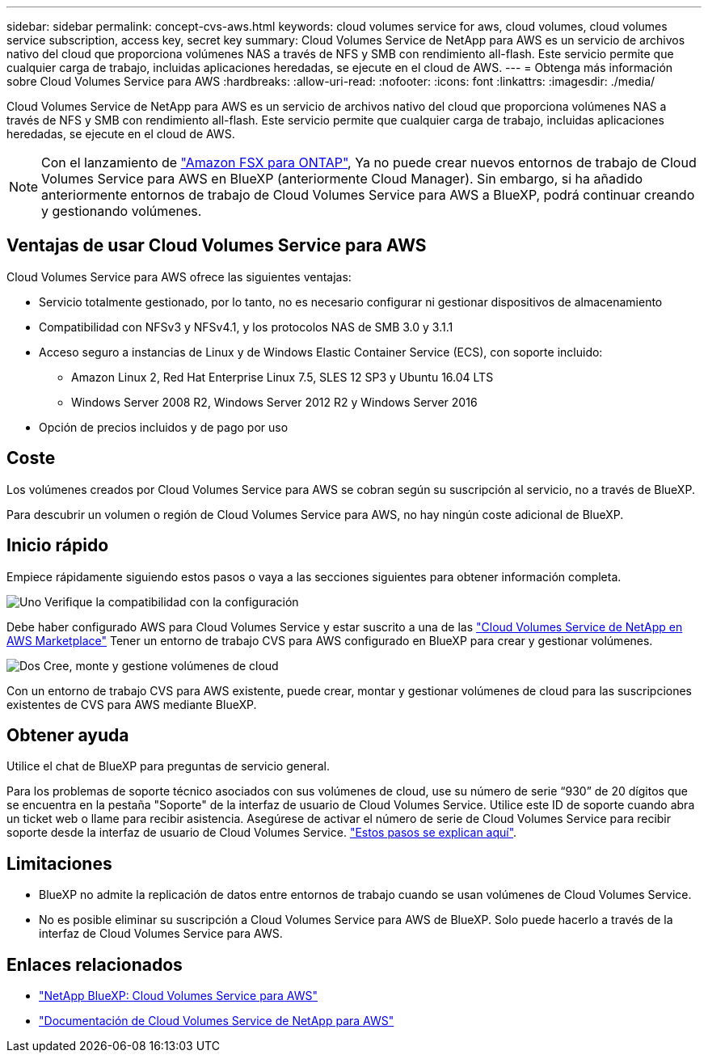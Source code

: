 ---
sidebar: sidebar 
permalink: concept-cvs-aws.html 
keywords: cloud volumes service for aws, cloud volumes, cloud volumes service subscription, access key, secret key 
summary: Cloud Volumes Service de NetApp para AWS es un servicio de archivos nativo del cloud que proporciona volúmenes NAS a través de NFS y SMB con rendimiento all-flash. Este servicio permite que cualquier carga de trabajo, incluidas aplicaciones heredadas, se ejecute en el cloud de AWS. 
---
= Obtenga más información sobre Cloud Volumes Service para AWS
:hardbreaks:
:allow-uri-read: 
:nofooter: 
:icons: font
:linkattrs: 
:imagesdir: ./media/


[role="lead"]
Cloud Volumes Service de NetApp para AWS es un servicio de archivos nativo del cloud que proporciona volúmenes NAS a través de NFS y SMB con rendimiento all-flash. Este servicio permite que cualquier carga de trabajo, incluidas aplicaciones heredadas, se ejecute en el cloud de AWS.


NOTE: Con el lanzamiento de link:https://docs.aws.amazon.com/fsx/latest/ONTAPGuide/what-is-fsx-ontap.html["Amazon FSX para ONTAP"^], Ya no puede crear nuevos entornos de trabajo de Cloud Volumes Service para AWS en BlueXP (anteriormente Cloud Manager). Sin embargo, si ha añadido anteriormente entornos de trabajo de Cloud Volumes Service para AWS a BlueXP, podrá continuar creando y gestionando volúmenes.



== Ventajas de usar Cloud Volumes Service para AWS

Cloud Volumes Service para AWS ofrece las siguientes ventajas:

* Servicio totalmente gestionado, por lo tanto, no es necesario configurar ni gestionar dispositivos de almacenamiento
* Compatibilidad con NFSv3 y NFSv4.1, y los protocolos NAS de SMB 3.0 y 3.1.1
* Acceso seguro a instancias de Linux y de Windows Elastic Container Service (ECS), con soporte incluido:
+
** Amazon Linux 2, Red Hat Enterprise Linux 7.5, SLES 12 SP3 y Ubuntu 16.04 LTS
** Windows Server 2008 R2, Windows Server 2012 R2 y Windows Server 2016


* Opción de precios incluidos y de pago por uso




== Coste

Los volúmenes creados por Cloud Volumes Service para AWS se cobran según su suscripción al servicio, no a través de BlueXP.

Para descubrir un volumen o región de Cloud Volumes Service para AWS, no hay ningún coste adicional de BlueXP.



== Inicio rápido

Empiece rápidamente siguiendo estos pasos o vaya a las secciones siguientes para obtener información completa.

.image:https://raw.githubusercontent.com/NetAppDocs/common/main/media/number-1.png["Uno"] Verifique la compatibilidad con la configuración
[role="quick-margin-para"]
Debe haber configurado AWS para Cloud Volumes Service y estar suscrito a una de las https://aws.amazon.com/marketplace/search/results?x=0&y=0&searchTerms=netapp+cloud+volumes+service["Cloud Volumes Service de NetApp en AWS Marketplace"^] Tener un entorno de trabajo CVS para AWS configurado en BlueXP para crear y gestionar volúmenes.

.image:https://raw.githubusercontent.com/NetAppDocs/common/main/media/number-2.png["Dos"] Cree, monte y gestione volúmenes de cloud
[role="quick-margin-para"]
Con un entorno de trabajo CVS para AWS existente, puede crear, montar y gestionar volúmenes de cloud para las suscripciones existentes de CVS para AWS mediante BlueXP.



== Obtener ayuda

Utilice el chat de BlueXP para preguntas de servicio general.

Para los problemas de soporte técnico asociados con sus volúmenes de cloud, use su número de serie “930” de 20 dígitos que se encuentra en la pestaña "Soporte" de la interfaz de usuario de Cloud Volumes Service. Utilice este ID de soporte cuando abra un ticket web o llame para recibir asistencia. Asegúrese de activar el número de serie de Cloud Volumes Service para recibir soporte desde la interfaz de usuario de Cloud Volumes Service. https://docs.netapp.com/us-en/cloud_volumes/aws/task_activating_support_entitlement.html["Estos pasos se explican aquí"^].



== Limitaciones

* BlueXP no admite la replicación de datos entre entornos de trabajo cuando se usan volúmenes de Cloud Volumes Service.
* No es posible eliminar su suscripción a Cloud Volumes Service para AWS de BlueXP. Solo puede hacerlo a través de la interfaz de Cloud Volumes Service para AWS.




== Enlaces relacionados

* https://cloud.netapp.com/cloud-volumes-service-for-aws["NetApp BlueXP: Cloud Volumes Service para AWS"^]
* https://docs.netapp.com/us-en/cloud_volumes/aws/["Documentación de Cloud Volumes Service de NetApp para AWS"^]

